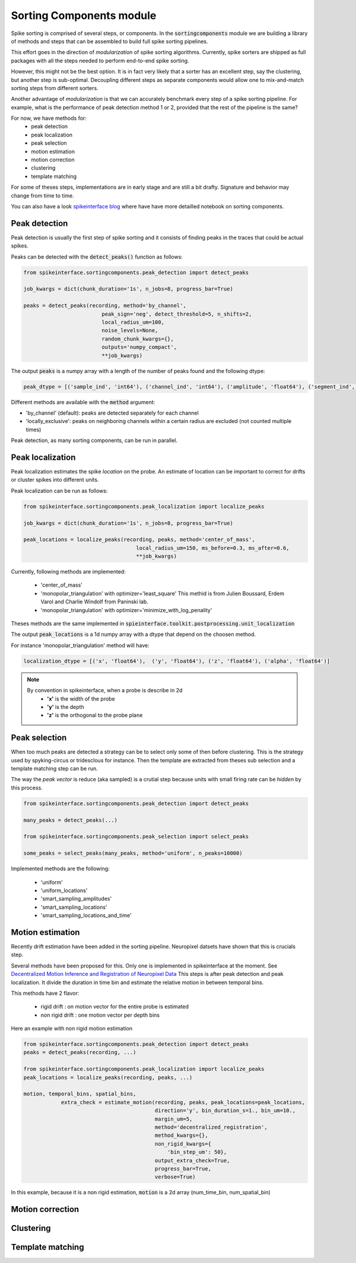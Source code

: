 Sorting Components module
=========================

Spike sorting is comprised of several steps, or components. In the :code:`sortingcomponents` module we are building a
library of methods and steps that can be assembled to build full spike sorting pipelines.

This effort goes in the direction of *modularization* of spike sorting algorithms. Currently, spike sorters are shipped
as full packages with all the steps needed to perform end-to-end spike sorting.

However, this might not be the best option. It is in fact very likely that a sorter has an excellent step,
say the clustering, but another step is sub-optimal. Decoupling different steps as separate components would allow
one to mix-and-match sorting steps from different sorters.

Another advantage of *modularization* is that we can accurately benchmark every step of a spike sorting pipeline.
For example, what is the performance of peak detection method 1 or 2, provided that the rest of the pipeline is the
same?

For now, we have methods for:
 * peak detection
 * peak localization
 * peak selection
 * motion estimation
 * motion correction
 * clustering
 * template matching

For some of theses steps, implementations are in early stage and are still a bit drafty.
Signature and behavior may change from time to time.

You can also have a look `spikeinterface blog <https://spikeinterface.github.io>`_ where have have more detailled notebook
on sorting components.


Peak detection
--------------

Peak detection is usually the first step of spike sorting and it consists of finding peaks in the traces that could
be actual spikes.

Peaks can be detected with the :code:`detect_peaks()` function as follows:

.. code-block:: python

    from spikeinterface.sortingcomponents.peak_detection import detect_peaks
    
    job_kwargs = dict(chunk_duration='1s', n_jobs=8, progress_bar=True)
    
    peaks = detect_peaks(recording, method='by_channel',
                             peak_sign='neg', detect_threshold=5, n_shifts=2,
                             local_radius_um=100,
                             noise_levels=None,
                             random_chunk_kwargs={},
                             outputs='numpy_compact',
                             **job_kwargs)

The output :code:`peaks` is a numpy array with a length of the number of peaks found and the following dtype:

.. code-block:: python

    peak_dtype = [('sample_ind', 'int64'), ('channel_ind', 'int64'), ('amplitude', 'float64'), ('segment_ind', 'int64')]


Different methods are available with the :code:`method` argument:

* 'by_channel' (default): peaks are detected separately for each channel
* 'locally_exclusive': peaks on neighboring channels within a certain radius are excluded (not counted multiple times)

Peak detection, as many sorting components, can be run in parallel.


Peak localization
-----------------

Peak localization estimates the spike *location* on the probe. An estimate of location can be important to correct for
drifts or cluster spikes into different units.



Peak localization can be run as follows:

.. code-block:: python

    from spikeinterface.sortingcomponents.peak_localization import localize_peaks
    
    job_kwargs = dict(chunk_duration='1s', n_jobs=8, progress_bar=True)

    peak_locations = localize_peaks(recording, peaks, method='center_of_mass',
                                        local_radius_um=150, ms_before=0.3, ms_after=0.6,
                                        **job_kwargs)

                                        
Currently, following methods are implemented:

  * 'center_of_mass' 
  * 'monopolar_triangulation' with optimizer='least_square'
    This methid is from Julien Boussard, Erdem Varol and Charlie Windolf from Paninski lab.
  * 'monopolar_triangulation' with optimizer='minimize_with_log_penality'

Theses methods are the same implemented in :code:`spieinterface.toolkit.postprocessing.unit_localization`



The output :code:`peak_locations` is a 1d numpy array with a dtype that depend on the choosen method.

For instance 'monopolar_triangulation' method will have:

.. code-block:: python

    localization_dtype = [('x', 'float64'),  ('y', 'float64'), ('z', 'float64'), ('alpha', 'float64')]

.. note::

   By convention in spikeinterface, when a probe is describe in 2d
     * **'x'** is the width of the probe
     * **'y'** is the depth
     * **'z'** is the orthogonal to the probe plane


Peak selection
--------------

When too much peaks are detected a strategy can be to select only some of then before clustering.
This is the strategy used by spyking-circus or tridesclous for instance.
Then the template are extracted from theses sub selection and a template matching step can be run.

The way the *peak vector* is reduce (aka sampled) is a crutial step because units with small firing rate
can be *hidden* by this process.


.. code-block:: python

    from spikeinterface.sortingcomponents.peak_detection import detect_peaks
    
    many_peaks = detect_peaks(...)
    
    from spikeinterface.sortingcomponents.peak_selection import select_peaks
    
    some_peaks = select_peaks(many_peaks, method='uniform', n_peaks=10000)

Implemented methods are the following:

  * 'uniform'
  * 'uniform_locations'
  * 'smart_sampling_amplitudes'
  * 'smart_sampling_locations'
  * 'smart_sampling_locations_and_time'



Motion estimation
-----------------

Recently drift estimation have been added in the sorting pipeline.
Neuropixel datsets have shown that this is crucials step.

Several methods have been proposed for this. Only one is implemented in spikeinterface at the moment.
See `Decentralized Motion Inference and Registration of Neuropixel Data <https://ieeexplore.ieee.org/document/9414145>`_
This steps is after peak detection and peak localization.
It divide the duration in time bin and estimate the relative motion in between temporal bins.

This methods have 2 flavor:

  * rigid drift : on motion vector for the entire probe is estimated
  * non rigid drift : one motion vector per depth bins

Here an example with non rigid motion estimation
  
.. code-block:: python

    from spikeinterface.sortingcomponents.peak_detection import detect_peaks
    peaks = detect_peaks(recording, ...)
    
    from spikeinterface.sortingcomponents.peak_localization import localize_peaks
    peak_locations = localize_peaks(recording, peaks, ...)
    
    motion, temporal_bins, spatial_bins,
                extra_check = estimate_motion(recording, peaks, peak_locations=peak_locations,
                                              direction='y', bin_duration_s=1., bin_um=10., 
                                              margin_um=5,
                                              method='decentralized_registration', 
                                              method_kwargs={},
                                              non_rigid_kwargs={
                                                  'bin_step_um': 50},
                                              output_extra_check=True,
                                              progress_bar=True, 
                                              verbose=True)    
In this example, because it is a non rigid estimation, :code:`motion` is a 2d array (num_time_bin, num_spatial_bin)


Motion correction
-----------------




Clustering
----------


Template matching
-----------------


